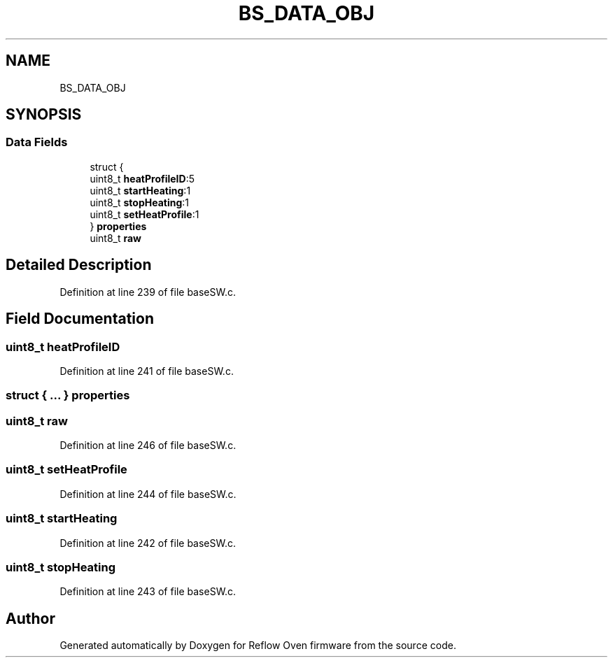 .TH "BS_DATA_OBJ" 3 "Thu Feb 25 2021" "Version 1.0" "Reflow Oven firmware" \" -*- nroff -*-
.ad l
.nh
.SH NAME
BS_DATA_OBJ
.SH SYNOPSIS
.br
.PP
.SS "Data Fields"

.in +1c
.ti -1c
.RI "struct {"
.br
.ti -1c
.RI "   uint8_t \fBheatProfileID\fP:5"
.br
.ti -1c
.RI "   uint8_t \fBstartHeating\fP:1"
.br
.ti -1c
.RI "   uint8_t \fBstopHeating\fP:1"
.br
.ti -1c
.RI "   uint8_t \fBsetHeatProfile\fP:1"
.br
.ti -1c
.RI "} \fBproperties\fP"
.br
.ti -1c
.RI "uint8_t \fBraw\fP"
.br
.in -1c
.SH "Detailed Description"
.PP 
Definition at line 239 of file baseSW\&.c\&.
.SH "Field Documentation"
.PP 
.SS "uint8_t heatProfileID"

.PP
Definition at line 241 of file baseSW\&.c\&.
.SS "struct { \&.\&.\&. }  properties"

.SS "uint8_t raw"

.PP
Definition at line 246 of file baseSW\&.c\&.
.SS "uint8_t setHeatProfile"

.PP
Definition at line 244 of file baseSW\&.c\&.
.SS "uint8_t startHeating"

.PP
Definition at line 242 of file baseSW\&.c\&.
.SS "uint8_t stopHeating"

.PP
Definition at line 243 of file baseSW\&.c\&.

.SH "Author"
.PP 
Generated automatically by Doxygen for Reflow Oven firmware from the source code\&.
